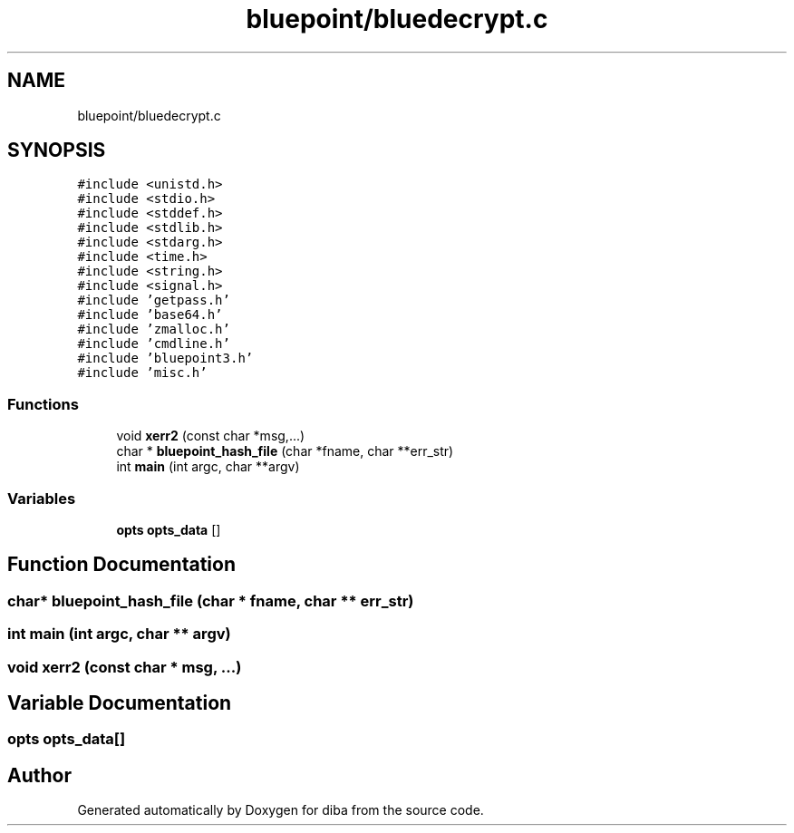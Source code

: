 .TH "bluepoint/bluedecrypt.c" 3 "Fri Sep 29 2017" "diba" \" -*- nroff -*-
.ad l
.nh
.SH NAME
bluepoint/bluedecrypt.c
.SH SYNOPSIS
.br
.PP
\fC#include <unistd\&.h>\fP
.br
\fC#include <stdio\&.h>\fP
.br
\fC#include <stddef\&.h>\fP
.br
\fC#include <stdlib\&.h>\fP
.br
\fC#include <stdarg\&.h>\fP
.br
\fC#include <time\&.h>\fP
.br
\fC#include <string\&.h>\fP
.br
\fC#include <signal\&.h>\fP
.br
\fC#include 'getpass\&.h'\fP
.br
\fC#include 'base64\&.h'\fP
.br
\fC#include 'zmalloc\&.h'\fP
.br
\fC#include 'cmdline\&.h'\fP
.br
\fC#include 'bluepoint3\&.h'\fP
.br
\fC#include 'misc\&.h'\fP
.br

.SS "Functions"

.in +1c
.ti -1c
.RI "void \fBxerr2\fP (const char *msg,\&.\&.\&.)"
.br
.ti -1c
.RI "char * \fBbluepoint_hash_file\fP (char *fname, char **err_str)"
.br
.ti -1c
.RI "int \fBmain\fP (int argc, char **argv)"
.br
.in -1c
.SS "Variables"

.in +1c
.ti -1c
.RI "\fBopts\fP \fBopts_data\fP []"
.br
.in -1c
.SH "Function Documentation"
.PP 
.SS "char* bluepoint_hash_file (char * fname, char ** err_str)"

.SS "int main (int argc, char ** argv)"

.SS "void xerr2 (const char * msg,  \&.\&.\&.)"

.SH "Variable Documentation"
.PP 
.SS "\fBopts\fP opts_data[]"

.SH "Author"
.PP 
Generated automatically by Doxygen for diba from the source code\&.
